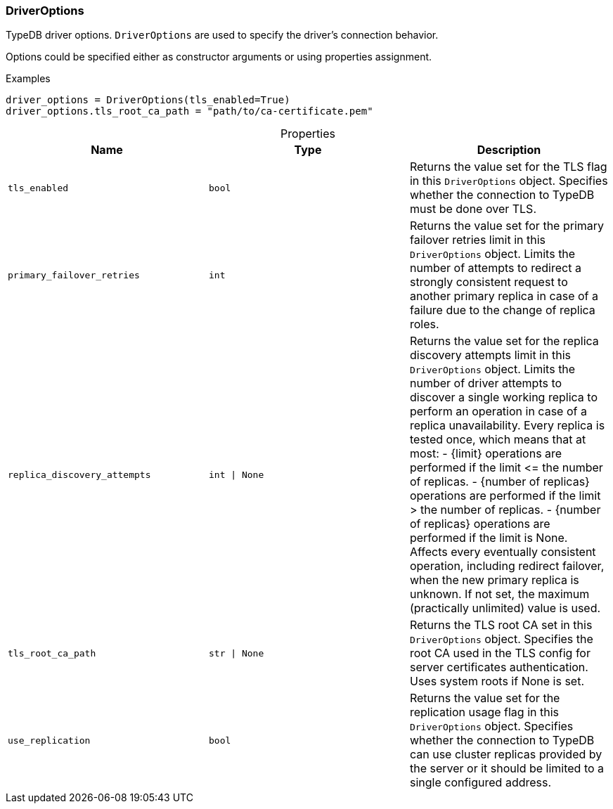 [#_DriverOptions]
=== DriverOptions

TypeDB driver options. ``DriverOptions`` are used to specify the driver’s connection behavior.

Options could be specified either as constructor arguments or using properties assignment.

[caption=""]
.Examples
[source,python]
----
driver_options = DriverOptions(tls_enabled=True)
driver_options.tls_root_ca_path = "path/to/ca-certificate.pem"
----

[caption=""]
.Properties
// tag::properties[]
[cols=",,"]
[options="header"]
|===
|Name |Type |Description
a| `tls_enabled` a| `bool` a| Returns the value set for the TLS flag in this ``DriverOptions`` object. Specifies whether the connection to TypeDB must be done over TLS.
a| `primary_failover_retries` a| `int` a| Returns the value set for the primary failover retries limit in this ``DriverOptions`` object. Limits the number of attempts to redirect a strongly consistent request to another primary replica in case of a failure due to the change of replica roles.
a| `replica_discovery_attempts` a| `int \| None` a| Returns the value set for the replica discovery attempts limit in this ``DriverOptions`` object. Limits the number of driver attempts to discover a single working replica to perform an operation in case of a replica unavailability. Every replica is tested once, which means that at most: - {limit} operations are performed if the limit &lt;= the number of replicas. - {number of replicas} operations are performed if the limit &gt; the number of replicas. - {number of replicas} operations are performed if the limit is None. Affects every eventually consistent operation, including redirect failover, when the new primary replica is unknown. If not set, the maximum (practically unlimited) value is used.
a| `tls_root_ca_path` a| `str \| None` a| Returns the TLS root CA set in this ``DriverOptions`` object. Specifies the root CA used in the TLS config for server certificates authentication. Uses system roots if None is set.
a| `use_replication` a| `bool` a| Returns the value set for the replication usage flag in this ``DriverOptions`` object. Specifies whether the connection to TypeDB can use cluster replicas provided by the server or it should be limited to a single configured address.
|===
// end::properties[]


